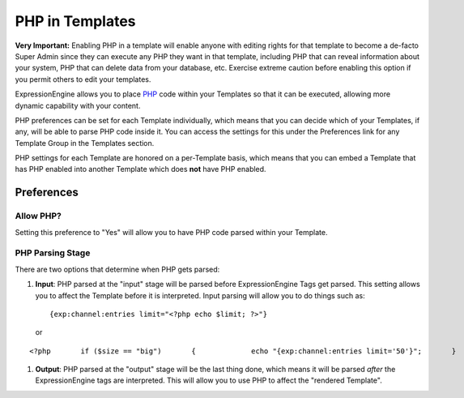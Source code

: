 PHP in Templates
================

**Very Important:** Enabling PHP in a template will enable anyone with
editing rights for that template to become a de-facto Super Admin since
they can execute any PHP they want in that template, including PHP that
can reveal information about your system, PHP that can delete data from
your database, etc. Exercise extreme caution before enabling this option
if you permit others to edit your templates.

ExpressionEngine allows you to place `PHP <http://www.php.net/>`_ code
within your Templates so that it can be executed, allowing more dynamic
capability with your content.

PHP preferences can be set for each Template individually, which means
that you can decide which of your Templates, if any, will be able to
parse PHP code inside it. You can access the settings for this under the
Preferences link for any Template Group in the Templates section.

PHP settings for each Template are honored on a per-Template basis,
which means that you can embed a Template that has PHP enabled into
another Template which does **not** have PHP enabled.

Preferences
-----------

Allow PHP?
~~~~~~~~~~

Setting this preference to "Yes" will allow you to have PHP code parsed
within your Template.

PHP Parsing Stage
~~~~~~~~~~~~~~~~~

There are two options that determine when PHP gets parsed:

#. **Input**: PHP parsed at the "input" stage will be parsed before
   ExpressionEngine Tags get parsed. This setting allows you to affect
   the Template before it is interpreted. Input parsing will allow you
   to do things such as::

	{exp:channel:entries limit="<?php echo $limit; ?>"}

   or

::

	<?php       if ($size == "big")       {             echo "{exp:channel:entries limit='50'}";       }       else       {             echo "{exp:channel:entries limit='2'}";       } ?>

#. **Output**: PHP parsed at the "output" stage will be the last thing
   done, which means it will be parsed *after* the ExpressionEngine tags
   are interpreted. This will allow you to use PHP to affect the
   "rendered Template".

